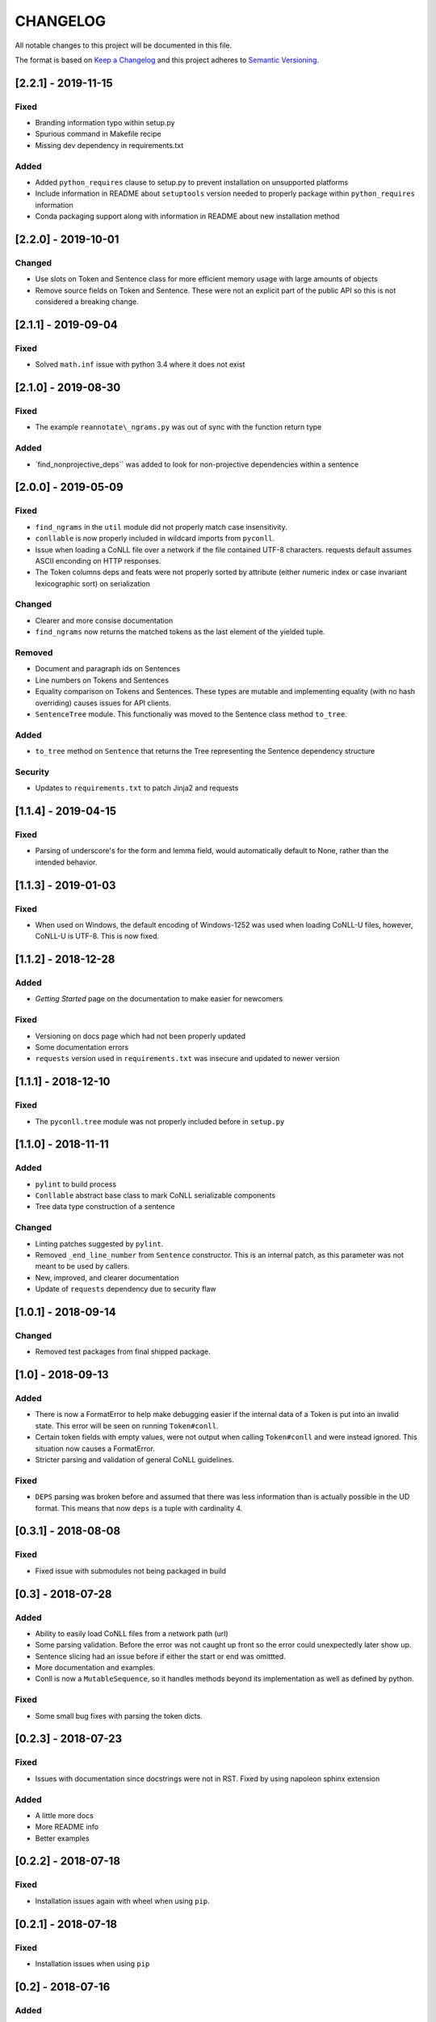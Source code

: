 CHANGELOG
=========

All notable changes to this project will be documented in this file.

The format is based on `Keep a
Changelog <http://keepachangelog.com/en/1.0.0/>`__ and this project
adheres to `Semantic Versioning <http://semver.org/spec/v2.0.0.html>`__.

[2.2.1] - 2019-11-15
--------------------

Fixed
~~~~~

-  Branding information typo within setup.py
-  Spurious command in Makefile recipe
-  Missing dev dependency in requirements.txt

Added
~~~~~

-  Added ``python_requires`` clause to setup.py to prevent installation
   on unsupported platforms
-  Include information in README about ``setuptools`` version needed to
   properly package within ``python_requires`` information
-  Conda packaging support along with information in README about new
   installation method

[2.2.0] - 2019-10-01
--------------------

Changed
~~~~~~~

-  Use slots on Token and Sentence class for more efficient memory usage
   with large amounts of objects
-  Remove source fields on Token and Sentence. These were not an
   explicit part of the public API so this is not considered a breaking
   change.

[2.1.1] - 2019-09-04
--------------------

Fixed
~~~~~

-  Solved ``math.inf`` issue with python 3.4 where it does not exist

[2.1.0] - 2019-08-30
--------------------

Fixed
~~~~~

-  The example ``reannotate\_ngrams.py`` was out of sync with the
   function return type

Added
~~~~~

-  \`find\_nonprojective\_deps\`\` was added to look for non-projective
   dependencies within a sentence

[2.0.0] - 2019-05-09
--------------------

Fixed
~~~~~

-  ``find_ngrams`` in the ``util`` module did not properly match case
   insensitivity.
-  ``conllable`` is now properly included in wildcard imports from
   ``pyconll``.
-  Issue when loading a CoNLL file over a network if the file contained
   UTF-8 characters. requests default assumes ASCII enconding on HTTP
   responses.
-  The Token columns deps and feats were not properly sorted by
   attribute (either numeric index or case invariant lexicographic sort)
   on serialization

Changed
~~~~~~~

-  Clearer and more consise documentation
-  ``find_ngrams`` now returns the matched tokens as the last element of
   the yielded tuple.

Removed
~~~~~~~

-  Document and paragraph ids on Sentences
-  Line numbers on Tokens and Sentences
-  Equality comparison on Tokens and Sentences. These types are mutable
   and implementing equality (with no hash overriding) causes issues for
   API clients.
-  ``SentenceTree`` module. This functionaliy was moved to the Sentence
   class method ``to_tree``.

Added
~~~~~

-  ``to_tree`` method on ``Sentence`` that returns the Tree representing
   the Sentence dependency structure

Security
~~~~~~~~

-  Updates to ``requirements.txt`` to patch Jinja2 and requests

[1.1.4] - 2019-04-15
--------------------

Fixed
~~~~~

-  Parsing of underscore's for the form and lemma field, would
   automatically default to None, rather than the intended behavior.

[1.1.3] - 2019-01-03
--------------------

Fixed
~~~~~

-  When used on Windows, the default encoding of Windows-1252 was used
   when loading CoNLL-U files, however, CoNLL-U is UTF-8. This is now
   fixed.

[1.1.2] - 2018-12-28
--------------------

Added
~~~~~

-  *Getting Started* page on the documentation to make easier for
   newcomers

Fixed
~~~~~

-  Versioning on docs page which had not been properly updated
-  Some documentation errors
-  ``requests`` version used in ``requirements.txt`` was insecure and
   updated to newer version

[1.1.1] - 2018-12-10
--------------------

Fixed
~~~~~

-  The ``pyconll.tree`` module was not properly included before in
   ``setup.py``

[1.1.0] - 2018-11-11
--------------------

Added
~~~~~

-  ``pylint`` to build process
-  ``Conllable`` abstract base class to mark CoNLL serializable
   components
-  Tree data type construction of a sentence

Changed
~~~~~~~

-  Linting patches suggested by ``pylint``.
-  Removed ``_end_line_number`` from ``Sentence`` constructor. This is
   an internal patch, as this parameter was not meant to be used by
   callers.
-  New, improved, and clearer documentation
-  Update of ``requests`` dependency due to security flaw

[1.0.1] - 2018-09-14
--------------------

Changed
~~~~~~~

-  Removed test packages from final shipped package.

[1.0] - 2018-09-13
------------------

Added
~~~~~

-  There is now a FormatError to help make debugging easier if the
   internal data of a Token is put into an invalid state. This error
   will be seen on running ``Token#conll``.
-  Certain token fields with empty values, were not output when calling
   ``Token#conll`` and were instead ignored. This situation now causes a
   FormatError.
-  Stricter parsing and validation of general CoNLL guidelines.

Fixed
~~~~~

-  ``DEPS`` parsing was broken before and assumed that there was less
   information than is actually possible in the UD format. This means
   that now ``deps`` is a tuple with cardinality 4.

[0.3.1] - 2018-08-08
--------------------

Fixed
~~~~~

-  Fixed issue with submodules not being packaged in build

[0.3] - 2018-07-28
------------------

Added
~~~~~

-  Ability to easily load CoNLL files from a network path (url)
-  Some parsing validation. Before the error was not caught up front so
   the error could unexpectedly later show up.
-  Sentence slicing had an issue before if either the start or end was
   omittted.
-  More documentation and examples.
-  Conll is now a ``MutableSequence``, so it handles methods beyond its
   implementation as well as defined by python.

Fixed
~~~~~

-  Some small bug fixes with parsing the token dicts.

[0.2.3] - 2018-07-23
--------------------

Fixed
~~~~~

-  Issues with documentation since docstrings were not in RST. Fixed by
   using napoleon sphinx extension

Added
~~~~~

-  A little more docs
-  More README info
-  Better examples

[0.2.2] - 2018-07-18
--------------------

Fixed
~~~~~

-  Installation issues again with wheel when using ``pip``.

[0.2.1] - 2018-07-18
--------------------

Fixed
~~~~~

-  Installation issues when using ``pip``

[0.2] - 2018-07-16
------------------

Added
~~~~~

-  More documentation
-  Util package for convenient and common logic

[0.1.1] - 2018-07-15
--------------------

Added
~~~~~

-  Documentation which can be found
   `here <https://pyconll.readthedocs.io/en/latest/>`__.
-  Small documentation changes on methods.

[0.1] - 2018-07-04
------------------

Added
~~~~~

-  Everything. This is the first release of this package. The most
   notable absence is documentation which will be coming in a
   near-future release.

